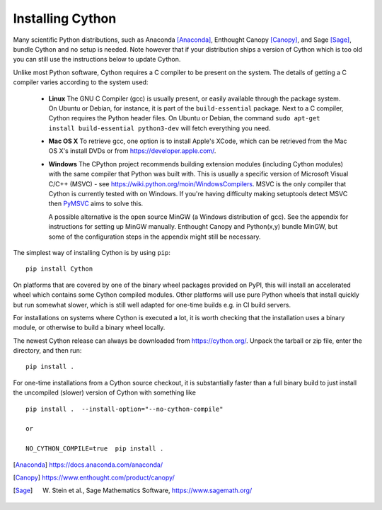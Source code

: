 .. _install:

Installing Cython
=================

Many scientific Python distributions, such as Anaconda [Anaconda]_,
Enthought Canopy [Canopy]_, and Sage [Sage]_,
bundle Cython and no setup is needed.  Note however that if your
distribution ships a version of Cython which is too old you can still
use the instructions below to update Cython.

Unlike most Python software, Cython requires a C compiler to be
present on the system. The details of getting a C compiler varies
according to the system used:

 - **Linux** The GNU C Compiler (gcc) is usually present, or easily
   available through the package system. On Ubuntu or Debian, for
   instance, it is part of the ``build-essential`` package. Next to a
   C compiler, Cython requires the Python header files. On Ubuntu or
   Debian, the command ``sudo apt-get install build-essential python3-dev``
   will fetch everything you need.

 - **Mac OS X** To retrieve gcc, one option is to install Apple's
   XCode, which can be retrieved from the Mac OS X's install DVDs or
   from https://developer.apple.com/.

 - **Windows** The CPython project recommends building extension modules 
   (including Cython modules) with the same compiler that Python was
   built with. This is usually a specific version of Microsoft Visual
   C/C++ (MSVC) - see https://wiki.python.org/moin/WindowsCompilers. 
   MSVC is the only compiler that Cython is currently tested with on 
   Windows.  If you're having difficulty making setuptools detect
   MSVC then `PyMSVC <https://github.com/kdschlosser/python_msvc>`_
   aims to solve this.
   
   A possible alternative is the open source MinGW (a
   Windows distribution of gcc). See the appendix for instructions for
   setting up MinGW manually. Enthought Canopy and Python(x,y) bundle
   MinGW, but some of the configuration steps in the appendix might
   still be necessary.

.. dagss tried other forms of ReST lists and they didn't look nice
.. with rst2latex.

The simplest way of installing Cython is by using ``pip``::

  pip install Cython

On platforms that are covered by one of the binary wheel packages provided on PyPI,
this will install an accelerated wheel which contains some Cython compiled modules.
Other platforms will use pure Python wheels that install quickly but run somewhat
slower, which is still well adapted for one-time builds e.g. in CI build servers.

For installations on systems where Cython is executed a lot, it is worth checking that
the installation uses a binary module, or otherwise to build a binary wheel locally.

The newest Cython release can always be downloaded from
https://cython.org/.  Unpack the tarball or zip file, enter the
directory, and then run::

  pip install .


For one-time installations from a Cython source checkout, it is substantially
faster than a full binary build to just install the uncompiled (slower) version
of Cython with something like

::

    pip install .  --install-option="--no-cython-compile"

    or

    NO_CYTHON_COMPILE=true  pip install .


.. [Anaconda] https://docs.anaconda.com/anaconda/
.. [Canopy] https://www.enthought.com/product/canopy/
.. [Sage] W. Stein et al., Sage Mathematics Software, https://www.sagemath.org/
